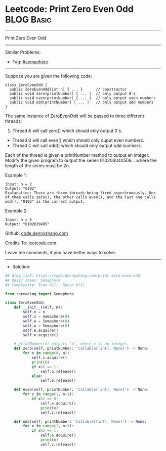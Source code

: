 * Leetcode: Print Zero Even Odd                                  :BLOG:Basic:
#+STARTUP: showeverything
#+OPTIONS: toc:nil \n:t ^:nil creator:nil d:nil
:PROPERTIES:
:type:     semaphore
:END:
---------------------------------------------------------------------
Print Zero Even Odd
---------------------------------------------------------------------
#+BEGIN_HTML
<a href="https://github.com/dennyzhang/code.dennyzhang.com/tree/master/problems/print-zero-even-odd"><img align="right" width="200" height="183" src="https://www.dennyzhang.com/wp-content/uploads/denny/watermark/github.png" /></a>
#+END_HTML
Similar Problems:
- Tag: [[https://code.dennyzhang.com/tag/semaphore][#semaphore]]
---------------------------------------------------------------------
Suppose you are given the following code:
#+BEGIN_EXAMPLE
class ZeroEvenOdd {
  public ZeroEvenOdd(int n) { ... }      // constructor
  public void zero(printNumber) { ... }  // only output 0's
  public void even(printNumber) { ... }  // only output even numbers
  public void odd(printNumber) { ... }   // only output odd numbers
}
#+END_EXAMPLE

The same instance of ZeroEvenOdd will be passed to three different threads:

1. Thread A will call zero() which should only output 0's.
- Thread B will call even() which should only ouput even numbers.
- Thread C will call odd() which should only output odd numbers.

Each of the thread is given a printNumber method to output an integer. Modify the given program to output the series 010203040506... where the length of the series must be 2n.

Example 1:
#+BEGIN_EXAMPLE
Input: n = 2
Output: "0102"
Explanation: There are three threads being fired asynchronously. One of them calls zero(), the other calls even(), and the last one calls odd(). "0102" is the correct output.
#+END_EXAMPLE

Example 2:
#+BEGIN_EXAMPLE
Input: n = 5
Output: "0102030405"
#+END_EXAMPLE

Github: [[https://github.com/dennyzhang/code.dennyzhang.com/tree/master/problems/print-zero-even-odd][code.dennyzhang.com]]

Credits To: [[https://leetcode.com/problems/print-zero-even-odd/description/][leetcode.com]]

Leave me comments, if you have better ways to solve.
---------------------------------------------------------------------
- Solution:

#+BEGIN_SRC python
## Blog link: https://code.dennyzhang.com/print-zero-even-odd
## Basic Ideas: Semaphore
## Complexity: Time O(1), Space O(1)

from threading import Semaphore

class ZeroEvenOdd:
    def __init__(self, n):
        self.n = n
        self.z = Semaphore(0)
        self.e = Semaphore(0)
        self.o = Semaphore(0)
        self.e.acquire()
        self.o.acquire()
        
	# printNumber(x) outputs "x", where x is an integer.
    def zero(self, printNumber: 'Callable[[int], None]') -> None:
        for x in range(0, n):
            self.z.acquire()
            print(0)
            if x%2 == 1:
                self.o.release()
            else:
                self.e.release()
        
    def even(self, printNumber: 'Callable[[int], None]') -> None:
        for x in range(1, n+1):
            if x%2 == 0:
                self.e.acquire()
                print(x)
                self.z.release()
        
    def odd(self, printNumber: 'Callable[[int], None]') -> None:
        for x in range(1, n+1):
            if x%2 == 1:
                self.o.acquire()
                print(x)
                self.z.release()
#+END_SRC

#+BEGIN_HTML
<div style="overflow: hidden;">
<div style="float: left; padding: 5px"> <a href="https://www.linkedin.com/in/dennyzhang001"><img src="https://www.dennyzhang.com/wp-content/uploads/sns/linkedin.png" alt="linkedin" /></a></div>
<div style="float: left; padding: 5px"><a href="https://github.com/dennyzhang"><img src="https://www.dennyzhang.com/wp-content/uploads/sns/github.png" alt="github" /></a></div>
<div style="float: left; padding: 5px"><a href="https://www.dennyzhang.com/slack" target="_blank" rel="nofollow"><img src="https://www.dennyzhang.com/wp-content/uploads/sns/slack.png" alt="slack"/></a></div>
</div>
#+END_HTML

